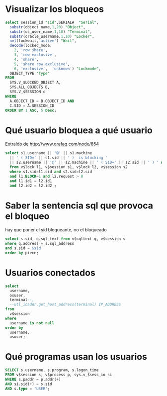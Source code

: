 * Visualizar los bloqueos
#+begin_src sql
select session_id "sid",SERIAL#  "Serial",
  substr(object_name,1,20) "Object",
  substr(os_user_name,1,10) "Terminal",
  substr(oracle_username,1,10) "Locker",
  nvl(lockwait,'active') "Wait",
  decode(locked_mode,
    2, 'row share',
    3, 'row exclusive',
    4, 'share',
    5, 'share row exclusive',
    6, 'exclusive',  'unknown') "Lockmode",
  OBJECT_TYPE "Type"
FROM
  SYS.V_$LOCKED_OBJECT A,
  SYS.ALL_OBJECTS B,
  SYS.V_$SESSION c
WHERE
  A.OBJECT_ID = B.OBJECT_ID AND
  C.SID = A.SESSION_ID
ORDER BY 1 ASC, 5 Desc;
#+end_src

* Qué usuario bloquea a qué usuario
Extraído de  http://www.orafaq.com/node/854
#+begin_src sql
select s1.username || '@' || s1.machine
  || ' ( SID=' || s1.sid || ' )  is blocking '
  || s2.username || '@' || s2.machine || ' ( SID=' || s2.sid || ' ) ' AS blocking_status
  from v$lock l1, v$session s1, v$lock l2, v$session s2
  where s1.sid=l1.sid and s2.sid=l2.sid
  and l1.BLOCK=1 and l2.request > 0
  and l1.id1 = l2.id1
  and l2.id2 = l2.id2 ;
#+end_src

* Saber la sentencia sql que provoca el bloqueo
hay que poner el sid bloqueante, no el bloqueado
#+begin_src sql
select s.sid, q.sql_text from v$sqltext q, v$session s
where q.address = s.sql_address
and s.sid = &sid
order by piece;
#+end_src

* Usuarios conectados
#+begin_src sql
select
  username,
  osuser,
  terminal--,
  --utl_inaddr.get_host_address(terminal) IP_ADDRESS
from
  v$session
where
  username is not null
order by
  username,
  osuser;
#+end_src

* Qué programas usan los usuarios
#+begin_src sql
SELECT s.username, s.program, s.logon_time
FROM v$session s, v$process p, sys.v_$sess_io si
WHERE s.paddr = p.addr(+)
AND si.sid(+) = s.sid
AND s.type = 'USER'; 
#+end_src
